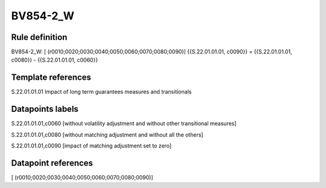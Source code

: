 =========
BV854-2_W
=========

Rule definition
---------------

BV854-2_W: [ (r0010;0020;0030;0040;0050;0060;0070;0080;0090)] {{S.22.01.01.01, c0090}} = {{S.22.01.01.01, c0080}} - {{S.22.01.01.01, c0060}}


Template references
-------------------

S.22.01.01.01 Impact of long term guarantees measures and transitionals


Datapoints labels
-----------------

S.22.01.01.01,c0060 [without volatility adjustment and without other transitional measures]

S.22.01.01.01,c0080 [without matching adjustment and without all the others]

S.22.01.01.01,c0090 [impact of matching adjustment set to zero]



Datapoint references
--------------------

[ (r0010;0020;0030;0040;0050;0060;0070;0080;0090)]